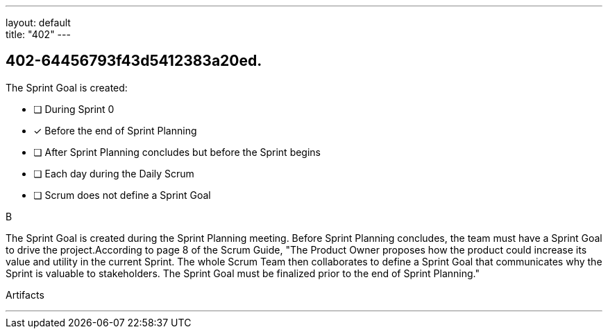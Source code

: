 ---
layout: default + 
title: "402"
---


[#question]
== 402-64456793f43d5412383a20ed.

****

[#query]
--
The Sprint Goal is created:
--

[#list]
--
* [ ] During Sprint 0
* [*] Before the end of Sprint Planning
* [ ] After Sprint Planning concludes but before the Sprint begins
* [ ] Each day during the Daily Scrum
* [ ] Scrum does not define a Sprint Goal

--
****

[#answer]
B

[#explanation]
--
The Sprint Goal is created during the Sprint Planning meeting. Before Sprint Planning concludes, the team must have a Sprint Goal to drive the project.According to page 8 of the Scrum Guide, "The Product Owner proposes how the product could increase its value and utility in the current Sprint. The whole Scrum Team then collaborates to define a Sprint Goal that communicates why the Sprint is valuable to stakeholders. The Sprint Goal must be finalized prior to the end of Sprint Planning."
--

[#ka]
Artifacts

'''

